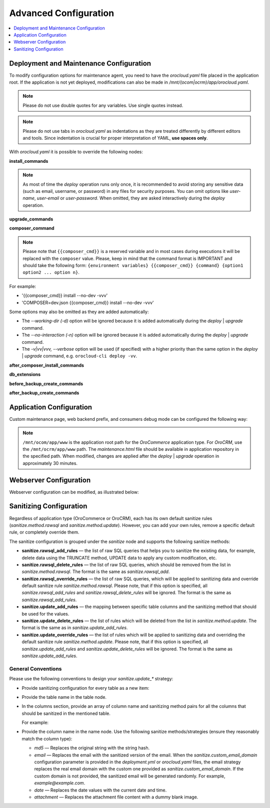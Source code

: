 .. _orocloud-maintenance-advanced-use:

Advanced Configuration
======================

.. contents:: :local:
   :depth: 1

Deployment and Maintenance Configuration
----------------------------------------

To modify configuration options for maintenance agent, you need to have the `orocloud.yaml` file placed in the application root. If the application is not yet deployed, modifications can also be made in `/mnt/(ocom|ocrm)/app/orocloud.yaml`.

.. note:: Please do not use double quotes for any variables. Use single quotes instead.

.. note:: Please do not use tabs in `orocloud.yaml` as indentations as they are treated differently by different editors and tools. Since indentation is crucial for  proper interpretation of YAML, **use spaces only**.

With `orocloud.yaml` it is possible to override the following nodes:

**install_commands**

.. code-block:: none
    :linenos:

    ---
    orocloud_options:
      deployment:
        install_commands: # Application commands which run during the installation process
          - 'oro:install --sample-data=n --user-name=admin --user-email=admin@example.com --user-password=new_password --user-firstname=John --user-lastname=Doe --application-url=https://example.com --organization-name=Oro'

.. note:: As most of time the `deploy` operation runs only once, it is recommended to avoid storing any sensitive data (such as email, username, or password) in any files for security purposes. You can omit options like `user-name`, `user-email` or `user-password`. When omitted, they are asked interactively during the `deploy` operation.

**upgrade_commands**

.. code-block:: none
    :linenos:

    ---
    orocloud_options:
      deployment:
        upgrade_commands: # Application commands which run during update process
          - 'oro:platform:update'

**composer_command**

.. code-block:: none
    :linenos:

    ---
    orocloud_options:
      deployment:
        composer_command: '{{composer_cmd}} install --no-dev --optimize-autoloader'

.. note:: Please note that ``{{composer_cmd}}`` is a reserved variable and in most cases during executions it will be replaced with the ``composer`` value. Please, keep in mind that the command format is IMPORTANT and should take the following form: ``{environment variables} {{composer_cmd}} {command} {option1 option2 ... option n}``.

For example:

* '{{composer_cmd}} install --no-dev -vvv'
* 'COMPOSER=dev.json {{composer_cmd}} install --no-dev -vvv'

Some options may also be omitted as they are added automatically:

* The `--working-dir (-d)` option will be ignored because it is added automatically during the `deploy` | `upgrade` command.
* The `--no-interaction (-n)` option will be ignored because it is added automatically during the `deploy` | `upgrade` command.
* The `-v|vv|vvv, --verbose` option will be used (if specified) with a higher priority than the same option in the `deploy` | `upgrade` command, e.g. ``orocloud-cli deploy -vv``.

**after_composer_install_commands**

.. code-block:: none
    :linenos:

    ---
    orocloud_options:
      deployment:
        after_composer_install_commands:
          - 'command1'

**db_extensions**

.. code-block:: none
    :linenos:

    ---
    orocloud_options:
      deployment:
        db_extensions:
          - 'uuid-ossp'
          - 'pgcrypto'

**before_backup_create_commands**

.. code-block:: none
    :linenos:

    ---
    orocloud_options:
      deployment:
        before_backup_create_commands:
          - 'command1'
          - 'command2'

**after_backup_create_commands**

.. code-block:: none
    :linenos:

    ---
    orocloud_options:
      deployment:
        after_backup_create_commands:
          - 'command1'
          - 'command2'


Application Configuration
-------------------------

Custom maintenance page, web backend prefix, and consumers debug mode can be configured the following way:

.. code-block:: none
    :linenos:

    ---
    orocloud_options:
      application:
        maintenance_page: '/mnt/ocom/app/www/maintenance.html'
        web_backend_prefix: '/my_admin_console_prefix'
        consumers_debug_mode: true

.. note:: ``/mnt/ocom/app/www`` is the application root path for the `OroCommerce` application type. For `OroCRM`, use the ``/mnt/ocrm/app/www`` path. The `maintenance.html` file should be available in application repository in the specified path. When modified, changes are applied after the `deploy` | `upgrade` operation in approximately 30 minutes.

Webserver Configuration
-----------------------

Webserver configuration can be modified, as illustrated below:

.. code-block:: none
    :linenos:

    ---
    orocloud_options:
      webserver:
        redirects_map:
          '/about_us_old': '/about'
          '/about_them_old': '/about_them'
        locations:
          'root':
            type: 'php'
            location: '~ /app\.php(/|$)'
            auth_basic_enable: true
            auth_basic_userlist:
              user1:
                ensure: 'present'
                password: 'password1'
              user2:
                ensure: 'absent'
                password: 'password2'
          'admin':
            type: 'php'
            location: '~ /app\.php(/admin|$)'
            auth_basic_enable: true
            auth_basic_userlist:
              user3:
                ensure: 'present'
                password: 'password1'
              user4:
                ensure: 'absent'
                password: 'password2'
            allow:
              - '127.0.0.1'
              - '127.0.0.2'
            deny:
              - 'all'
          'de':
            type: 'php'
            location: '/de'
            fastcgi_param:
              'WEBSITE': '$host/de'
            allow:
              - '127.0.0.1'
              - '127.0.0.2'
            deny:
              - 'all'
          'en':
            type: 'php'
            location: '/en'
            fastcgi_param:
              'WEBSITE': '$host/en'
            allow:
              - '127.0.0.1'
              - '127.0.0.2'
            deny:
              - 'all'


.. _orocloud-maintenance-advanced-use-sanitization-conf:

Sanitizing Configuration
------------------------

Regardless of application type (OroCommerce or OroCRM), each has its own default sanitize rules (`sanitize.method.rawsql` and `sanitize.method.update`). However, you can add your own rules, remove a specific default rule, or completely override them.

The sanitize configuration is grouped under the `sanitize` node and supports the following sanitize methods:

* **sanitize.rawsql_add_rules** — the list of raw SQL queries that helps you to sanitize the existing data, for example, delete data using the TRUNCATE method, UPDATE data to apply any custom modification, etc.

* **sanitize.rawsql_delete_rules** —  the list of raw SQL queries, which should be removed from the list in `sanitize.method.rawsql`. The format is the same as `sanitize.rawsql_add`.

* **sanitize.rawsql_override_rules** —  the list of raw SQL queries, which will be applied to sanitizing data and override default sanitize rule `sanitize.method.rawsql`. Please note, that if this option is specified, all `sanitize.rawsql_add_rules` and `sanitize.rawsql_delete_rules` will be ignored. The format is the same as `sanitize.rawsql_add_rules`.

* **sanitize.update_add_rules** — the mapping between specific table columns and the sanitizing method that should be used for the values.

* **sanitize.update_delete_rules** — the list of rules which will be deleted from the list in `sanitize.method.update`. The format is the same as in `sanitize.update_add_rules`.

* **sanitize.update_override_rules** — the list of rules which will be applied to sanitizing data and overriding the default sanitize rule `sanitize.method.update`. Please note, that if this option is specified, all `sanitize.update_add_rules` and `sanitize.update_delete_rules` will be ignored. The format is the same as `sanitize.update_add_rules`.

.. code-block:: none
      :linenos:

      ---
      orocloud_options:
        deployment:
          sanitize:
            rawsql_add_rules:
              - 'TRUNCATE oro_message_queue_job_unique_test'
            rawsql_delete_rules:
              - 'TRUNCATE oro_tracking_visit_event'
              - 'TRUNCATE oro_tracking_website CASCADE'
            raswsql_override_rules:
              - 'TRUNCATE oro_tracking_visit_event_raswsql_override'
              - 'TRUNCATE oro_tracking_website CASCADE raswsql_override'
            update_add_rules:
              - '{ table: oro_email_test, columns: [{name: subject, method: md5}, {name: from_name, method: md5}] }'
            update_delete_rules:
              - '{ table: oro_integration_transport, columns: [{name: api_key, method: md5},{name: api_user, method: md5},{name: api_token, method: md5}] }'
            update_override_rules:
              - '{ table: oro_integration_transport, columns: [{name: api_key, method: md5},{name: api_user, method: md5},{name: api_token, method: md5}] }'
            custom_email_domain: 'example.com'
    
General Conventions
^^^^^^^^^^^^^^^^^^^

Please use the following conventions to design your `sanitize.update_*` strategy:

* Provide sanitizing configuration for every table as a new item:

  .. code-block:: none
      :linenos:

      update_add_rules:
            - { table: oro_address, columns: [{name: street, method: md5}, {name: city, method: md5}, {name: postal_code, method: md5}, {name: last_name, method: md5}] }
            - { table: oro_business_unit, columns: [{name: email, method: email}, {name: name, method: md5}, {name: phone, method: md5}] }

* Provide the table name in the table node.
* In the columns section, provide an array of column name and sanitizing method pairs for all the columns that should be sanitized in the mentioned table.

  For example:

  .. code-block:: none
      :linenos:

      columns: [{name: street, method: md5}, {name: city, method: md5} ]

* Provide the column name in the name node. Use the following sanitize methods/strategies (ensure they reasonably match the column type):

  * `md5` — Replaces the original string with the string hash.
  * `email` — Replaces the email with the sanitized version of the email. When the `sanitize.custom_email_domain` configuration parameter is provided in the `deployment.yml` or `orocloud.yaml` files, the email strategy replaces the real email domain with the custom one provided as `sanitize.custom_email_domain`. If the custom domain is not provided, the sanitized email will be generated randomly. For example, `example@example.com`.
  * `date` — Replaces the date values with the current date and time.
  * `attachment` — Replaces the attachment file content with a dummy blank image.
